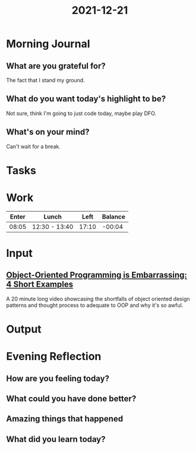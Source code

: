 :PROPERTIES:
:ID:       f30ff85c-f2c3-4c31-9e0b-b627be68d53c
:END:
#+title: 2021-12-21
#+filetags: :daily:

* Morning Journal
** What are you grateful for?
The fact that I stand my ground.
** What do you want today's highlight to be?
Not sure, think I'm going to just code today, maybe play DFO.
** What's on your mind?
Can't wait for a break.
* Tasks
* Work
| Enter | Lunch         |  Left | Balance |
|-------+---------------+-------+---------|
| 08:05 | 12:30 - 13:40 | 17:10 |  -00:04 |
* Input
** [[https://www.youtube.com/watch?v=IRTfhkiAqPw][Object-Oriented Programming is Embarrassing: 4 Short Examples]]
A 20 minute long video showcasing the shortfalls of object oriented design patterns and thought process to adequate to OOP and why it's so awful.
* Output
* Evening Reflection
** How are you feeling today?
** What could you have done better?
** Amazing things that happened
** What did you learn today?
